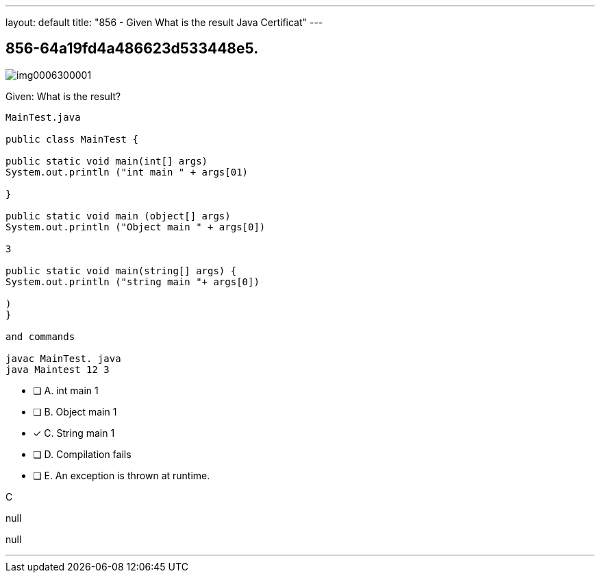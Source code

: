 ---
layout: default 
title: "856 - Given
What is the result Java Certificat"
---


[.question]
== 856-64a19fd4a486623d533448e5.



[.image]
--

image::https://eaeastus2.blob.core.windows.net/optimizedimages/static/images/Java-SE-8-Programmer/question/img0006300001.png[]

--


****

[.query]
--
Given:
What is the result?


[source,java]
----
MainTest.java

public class MainTest {

public static void main(int[] args)
System.out.println ("int main " + args[01)

}

public static void main (object[] args)
System.out.println ("Object main " + args[0])

3

public static void main(string[] args) {
System.out.println ("string main "+ args[0])

)
}

and commands

javac MainTest. java
java Maintest 12 3
----


--

[.list]
--
* [ ] A. int main 1
* [ ] B. Object main 1
* [*] C. String main 1
* [ ] D. Compilation fails
* [ ] E. An exception is thrown at runtime.

--
****

[.answer]
C

[.explanation]
--
null
--

[.ka]
null

'''



